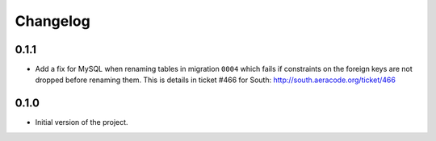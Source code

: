 =========
Changelog
=========

0.1.1
-----

* Add a fix for MySQL when renaming tables in migration ``0004`` which fails
  if constraints on the foreign keys are not dropped before renaming them. This is
  details in ticket #466 for South: http://south.aeracode.org/ticket/466


0.1.0
-----

* Initial version of the project.
